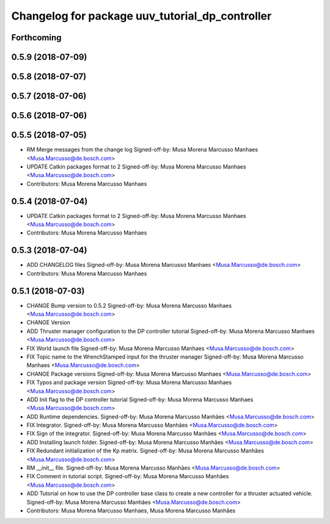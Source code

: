 ^^^^^^^^^^^^^^^^^^^^^^^^^^^^^^^^^^^^^^^^^^^^^^^^
Changelog for package uuv_tutorial_dp_controller
^^^^^^^^^^^^^^^^^^^^^^^^^^^^^^^^^^^^^^^^^^^^^^^^

Forthcoming
-----------

0.5.9 (2018-07-09)
------------------

0.5.8 (2018-07-07)
------------------

0.5.7 (2018-07-06)
------------------

0.5.6 (2018-07-06)
------------------

0.5.5 (2018-07-05)
------------------
* RM Merge messages from the change log
  Signed-off-by: Musa Morena Marcusso Manhaes <Musa.Marcusso@de.bosch.com>
* UPDATE Catkin packages format to 2
  Signed-off-by: Musa Morena Marcusso Manhaes <Musa.Marcusso@de.bosch.com>
* Contributors: Musa Morena Marcusso Manhaes

0.5.4 (2018-07-04)
------------------
* UPDATE Catkin packages format to 2
  Signed-off-by: Musa Morena Marcusso Manhaes <Musa.Marcusso@de.bosch.com>
* Contributors: Musa Morena Marcusso Manhaes

0.5.3 (2018-07-04)
------------------
* ADD CHANGELOG files
  Signed-off-by: Musa Morena Marcusso Manhaes <Musa.Marcusso@de.bosch.com>
* Contributors: Musa Morena Marcusso Manhaes

0.5.1 (2018-07-03)
------------------
* CHANGE Bump version to 0.5.2
  Signed-off-by: Musa Morena Marcusso Manhaes <Musa.Marcusso@de.bosch.com>
* CHANGE Version
* ADD Thruster manager configuration to the DP controller tutorial
  Signed-off-by: Musa Morena Marcusso Manhaes <Musa.Marcusso@de.bosch.com>
* FIX World launch file
  Signed-off-by: Musa Morena Marcusso Manhaes <Musa.Marcusso@de.bosch.com>
* FIX Topic name to the WrenchStamped input for the thruster manager
  Signed-off-by: Musa Morena Marcusso Manhaes <Musa.Marcusso@de.bosch.com>
* CHANGE Package versions
  Signed-off-by: Musa Morena Marcusso Manhaes <Musa.Marcusso@de.bosch.com>
* FIX Typos and package version
  Signed-off-by: Musa Morena Marcusso Manhaes <Musa.Marcusso@de.bosch.com>
* ADD Init flag to the DP controller tutorial
  Signed-off-by: Musa Morena Marcusso Manhaes <Musa.Marcusso@de.bosch.com>
* ADD Runtime dependencies.
  Signed-off-by: Musa Morena Marcusso Manhães <Musa.Marcusso@de.bosch.com>
* FIX Integrator.
  Signed-off-by: Musa Morena Marcusso Manhães <Musa.Marcusso@de.bosch.com>
* FIX Sign of the integrator.
  Signed-off-by: Musa Morena Marcusso Manhães <Musa.Marcusso@de.bosch.com>
* ADD Installing launch folder.
  Signed-off-by: Musa Morena Marcusso Manhães <Musa.Marcusso@de.bosch.com>
* FIX Redundant initialization of the Kp matrix.
  Signed-off-by: Musa Morena Marcusso Manhães <Musa.Marcusso@de.bosch.com>
* RM __init_\_ file.
  Signed-off-by: Musa Morena Marcusso Manhães <Musa.Marcusso@de.bosch.com>
* FIX Comment in tutorial script.
  Signed-off-by: Musa Morena Marcusso Manhães <Musa.Marcusso@de.bosch.com>
* ADD Tutorial on how to use the DP controller base class to create a new controller for a thruster actuated vehicle.
  Signed-off-by: Musa Morena Marcusso Manhães <Musa.Marcusso@de.bosch.com>
* Contributors: Musa Morena Marcusso Manhaes, Musa Morena Marcusso Manhães
